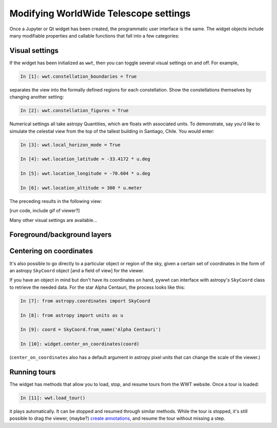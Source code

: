 Modifying WorldWide Telescope settings
======================================

Once a Jupyter or Qt widget has been created, the programmatic user interface is 
the same. The widget objects include many modifiable properties and callable 
functions that fall into a few categories:

Visual settings
---------------

If the widget has been initialized as ``wwt``, then you can toggle several 
visual settings on and off. For example,

.. code-block:: python

    In [1]: wwt.constellation_boundaries = True

separates the view into the formally defined regions for each constellation. 
Show the constellations themselves by changing another setting:

.. code-block:: python

    In [2]: wwt.constellation_figures = True

Numerical settings all take astropy Quantities, which are floats with associated 
units. To demonstrate, say you'd like to simulate the celestial view from the 
top of the tallest building in Santiago, Chile. You would enter:

.. code-block:: python

    In [3]: wwt.local_horizon_mode = True

    In [4]: wwt.location_latitude = -33.4172 * u.deg

    In [5]: wwt.location_longitude = -70.604 * u.deg

    In [6]: wwt.location_altitude = 300 * u.meter

The preceding results in the following view:

[run code, include gif of viewer?]

Many other visual settings are available...

Foreground/background layers
-----------------------------

.. We can have a dedicated section to show how to set the foreground/background
.. and how to list available layers. Also we can show how to load a new
.. image collection URL

Centering on coordinates
------------------------

It's also possible to go directly to a particular object or region of the sky, 
given a certain set of coordinates in the form of an astropy ``SkyCoord`` object 
[and a field of view] for the viewer.

If you have an object in mind but don't have its coordinates on hand, pywwt can 
interface with astropy's ``SkyCoord`` class to retrieve the needed data. For the 
star Alpha Centauri, the process looks like this:

.. code-block:: python

    In [7]: from astropy.coordinates import SkyCoord

    In [8]: from astropy import units as u

    In [9]: coord = SkyCoord.from_name('Alpha Centauri')

    In [10]: widget.center_on_coordinates(coord)
    
(``center_on_coordinates`` also has a default argument in astropy pixel units 
that can change the scale of the viewer.)

Running tours
------------------------

The widget has methods that allow you to load, stop, and resume tours from 
the WWT website. Once a tour is loaded:

.. code-block:: python

    In [11]: wwt.load_tour()

it plays automatically. It can be stopped and resumed through similar methods. 
While the tour is stopped, it's still possible to drag the viewer, (maybe?) 
`create annotations <https://link-to-annotations.rst>`_, and resume the tour 
without missing a step.